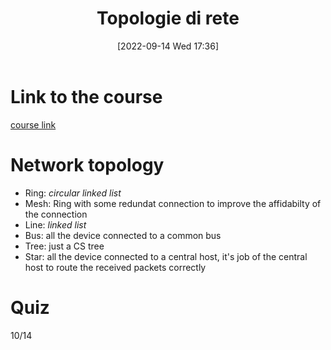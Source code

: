 #+title:      Topologie di rete
#+date:       [2022-09-14 Wed 17:36]
#+filetags:   :morrolinux:networking:networking101:
#+identifier: 20220914T173657

* Link to the course
[[https://www.udemy.com/course/networking-101-corso-di-reti-da-zero/learn/lecture/][course link]]
* Network topology
+ Ring: /circular linked list/
+ Mesh: Ring with some redundat connection to improve the affidabilty of the connection
+ Line: /linked list/
+ Bus: all the device connected to a common bus
+ Tree: just a CS tree
+ Star: all the device connected to a central host, it's job of the central host to route the received packets correctly
* Quiz
10/14
